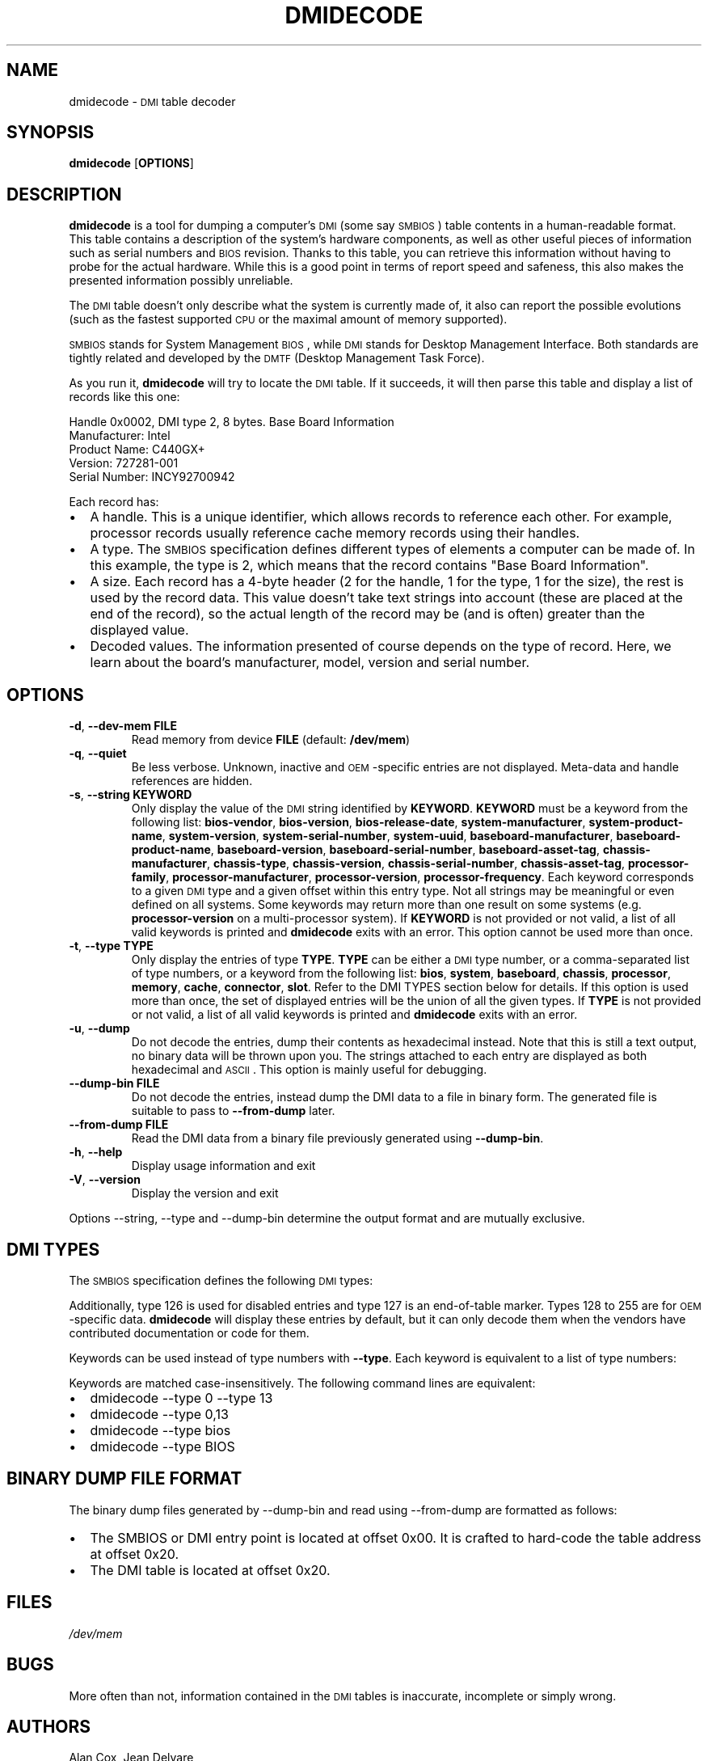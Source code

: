 .TH DMIDECODE 8 "November 2008" "dmidecode"
.SH NAME
dmidecode \- \s-1DMI\s0 table decoder
.SH SYNOPSIS
.B dmidecode
.RB [ OPTIONS ]

.SH DESCRIPTION
.B dmidecode
is a tool for dumping a computer's \s-1DMI\s0 (some say \s-1SMBIOS\s0) table
contents in a human-readable format. This table contains a description of the
system's hardware components, as well as other useful pieces of information
such as serial numbers and \s-1BIOS\s0 revision. Thanks to this table, you can
retrieve this information without having to probe for the actual hardware.
While this is a good point in terms of report speed and safeness, this also
makes the presented information possibly unreliable.

The \s-1DMI\s0 table doesn't only describe what the system is currently made
of, it also can report the possible evolutions (such as the fastest supported
\s-1CPU\s0 or the maximal amount of memory supported).

\s-1SMBIOS\s0 stands for System Management \s-1BIOS\s0, while \s-1DMI\s0
stands for Desktop Management Interface. Both standards are tightly related
and developed by the \s-1DMTF\s0 (Desktop Management Task Force).

As you run it,
.B dmidecode
will try to locate the \s-1DMI\s0 table. If it succeeds, it will then parse
this table and display a list of records like this one:

Handle 0x0002, DMI type 2, 8 bytes.
Base Board Information
        Manufacturer: Intel
        Product Name: C440GX+
        Version: 727281-001
        Serial Number: INCY92700942

Each record has:
.IP \(bu "\w'\(bu'u+1n"
A handle. This is a unique identifier, which allows records to
reference each other. For example, processor records usually reference
cache memory records using their handles.
.IP \(bu
A type. The \s-1SMBIOS\s0 specification defines different types of elements
a computer can be made of. In this example, the type is 2, which
means that the record contains "Base Board Information".
.IP \(bu
A size. Each record has a 4-byte header (2 for the handle, 1 for the type,
1 for the size), the rest is used by the record data. This value doesn't
take text strings into account (these are placed at the end of the record),
so the actual length of the record may be (and is often) greater than the
displayed value.
.IP \(bu
Decoded values. The information presented of course depends on the type
of record. Here, we learn about the board's manufacturer, model, version
and serial number.

.SH OPTIONS
.TP
.BR "-d" ", " "--dev-mem FILE"
Read memory from device \fBFILE\fR (default: \fB/dev/mem\fR)
.TP
.BR "-q" ", " "--quiet"
Be less verbose. Unknown, inactive and \s-1OEM\s0-specific entries are not
displayed. Meta-data and handle references are hidden.
.TP
.BR "-s" ", " "--string KEYWORD"
Only display the value of the \s-1DMI\s0 string identified by \fBKEYWORD\fR.
\fBKEYWORD\fR must be a keyword from the following list: \fBbios-vendor\fR,
\fBbios-version\fR, \fBbios-release-date\fR,
\fBsystem-manufacturer\fR, \fBsystem-product-name\fR,
\fBsystem-version\fR, \fBsystem-serial-number\fR,
\fBsystem-uuid\fR,
\fBbaseboard-manufacturer\fR, \fBbaseboard-product-name\fR,
\fBbaseboard-version\fR, \fBbaseboard-serial-number\fR,
\fBbaseboard-asset-tag\fR, \fBchassis-manufacturer\fR,
\fBchassis-type\fR,
\fBchassis-version\fR, \fBchassis-serial-number\fR,
\fBchassis-asset-tag\fR, \fBprocessor-family\fR,
\fBprocessor-manufacturer\fR,
\fBprocessor-version\fR, \fBprocessor-frequency\fR.
Each keyword corresponds to a given \s-1DMI\s0 type and a given offset
within this entry type.
Not all strings may be meaningful or even defined on all systems. Some
keywords may return more than one result on some systems (e.g.
\fBprocessor-version\fR on a multi-processor system).
If \fBKEYWORD\fR is not provided or not valid, a list of all valid
keywords is printed and
.B dmidecode
exits with an error.
This option cannot be used more than once.
.TP
.BR "-t" ", " "--type TYPE"
Only display the entries of type \fBTYPE\fR. \fBTYPE\fR can be either a
\s-1DMI\s0 type number, or a comma-separated list of type numbers, or a
keyword from the following list: \fBbios\fR, \fBsystem\fR,
\fBbaseboard\fR, \fBchassis\fR, \fBprocessor\fR, \fBmemory\fR,
\fBcache\fR, \fBconnector\fR, \fBslot\fR. Refer to the DMI TYPES section
below for details.
If this option is used more than once, the set of displayed entries will be
the union of all the given types.
If \fBTYPE\fR is not provided or not valid, a list of all valid keywords
is printed and
.B dmidecode
exits with an error.
.TP
.BR "-u" ", " "--dump"
Do not decode the entries, dump their contents as hexadecimal instead.
Note that this is still a text output, no binary data will be thrown upon
you. The strings attached to each entry are displayed as both
hexadecimal and \s-1ASCII\s0. This option is mainly useful for debugging.
.TP
.BR "  " "  " "--dump-bin FILE"
Do not decode the entries, instead dump the DMI data to a file in binary
form. The generated file is suitable to pass to \fB--from-dump\fR
later.
.TP
.BR "  " "  " "--from-dump FILE"
Read the DMI data from a binary file previously generated using 
\fB--dump-bin\fR.
.TP
.BR "-h" ", " "--help"
Display usage information and exit
.TP
.BR "-V" ", " "--version"
Display the version and exit
.P
Options --string, --type and --dump-bin
determine the output format and are mutually exclusive.

.SH "DMI TYPES"
The \s-1SMBIOS\s0 specification defines the following \s-1DMI\s0 types:

.TS
r l
__
r l.
Type	Information
0	BIOS
1	System
2	Base Board
3	Chassis
4	Processor
5	Memory Controller
6	Memory Module
7	Cache
8	Port Connector
9	System Slots
10	On Board Devices
11	OEM Strings
12	System Configuration Options
13	BIOS Language
14	Group Associations
15	System Event Log
16	Physical Memory Array
17	Memory Device
18	32-bit Memory Error
19	Memory Array Mapped Address
20	Memory Device Mapped Address
21	Built-in Pointing Device
22	Portable Battery
23	System Reset
24	Hardware Security
25	System Power Controls
26	Voltage Probe
27	Cooling Device
28	Temperature Probe
29	Electrical Current Probe
30	Out-of-band Remote Access
31	Boot Integrity Services
32	System Boot
33	64-bit Memory Error
34	Management Device
35	Management Device Component
36	Management Device Threshold Data
37	Memory Channel
38	IPMI Device
39	Power Supply
40	Additional Information
41	Onboard Devices
.TE

Additionally, type 126 is used for disabled entries and type 127 is an
end-of-table marker. Types 128 to 255 are for \s-1OEM\s0-specific data.
.B dmidecode
will display these entries by default, but it can only decode them
when the vendors have contributed documentation or code for them.

Keywords can be used instead of type numbers with \fB--type\fR.
Each keyword is equivalent to a list of type numbers:

.TS
l l
__
l l.
Keyword	Types
bios	0, 13
system	1, 12, 15, 23, 32
baseboard	2, 10
chassis	3
processor	4
memory	5, 6, 16, 17
cache	7
connector	8
slot	9
.TE

Keywords are matched case-insensitively. The following command lines are equivalent:
.IP \(bu "\w'\(bu'u+1n"
dmidecode --type 0 --type 13
.IP \(bu
dmidecode --type 0,13
.IP \(bu
dmidecode --type bios
.IP \(bu
dmidecode --type BIOS

.SH BINARY DUMP FILE FORMAT
The binary dump files generated by --dump-bin and read using --from-dump
are formatted as follows:
.IP \(bu "\w'\(bu'u+1n"
The SMBIOS or DMI entry point is located at offset 0x00.
It is crafted to hard-code the table address at offset 0x20.
.IP \(bu "\w'\(bu'u+1n"
The DMI table is located at offset 0x20.

.SH FILES
.I /dev/mem
.SH BUGS
More often than not, information contained in the \s-1DMI\s0 tables is inaccurate,
incomplete or simply wrong.
.SH AUTHORS
Alan Cox, Jean Delvare
.SH "SEE ALSO"
.BR biosdecode (8),
.BR mem (4),
.BR ownership (8),
.BR vpddecode (8)
